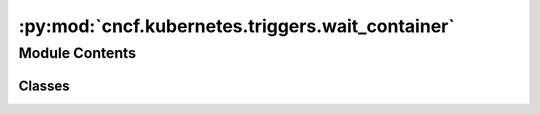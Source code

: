 :py:mod:`cncf.kubernetes.triggers.wait_container`
=================================================

.. py:module:: cncf.kubernetes.triggers.wait_container


Module Contents
---------------

Classes
~~~~~~~

.. autoapisummary::

   cncf.kubernetes.triggers.wait_container.WaitContainerTrigger




.. py:exception:: PodLaunchTimeoutException

   Bases: :py:obj:`airflow.exceptions.AirflowException`

   When pod does not leave the ``Pending`` phase within specified timeout.


.. py:class:: WaitContainerTrigger(*, container_name, pod_name, pod_namespace, kubernetes_conn_id = None, hook_params = None, pending_phase_timeout = 120, poll_interval = 5)

   Bases: :py:obj:`airflow.triggers.base.BaseTrigger`

   First, waits for pod ``pod_name`` to reach running state within ``pending_phase_timeout``.
   Next, waits for ``container_name`` to reach a terminal state.

   :param kubernetes_conn_id: Airflow connection ID to use
   :param hook_params: kwargs for hook
   :param container_name: container to wait for
   :param pod_name: name of pod to monitor
   :param pod_namespace: pod namespace
   :param pending_phase_timeout: max time in seconds to wait for pod to leave pending phase
   :param poll_interval: number of seconds between reading pod state


   .. py:method:: serialize(self)

      Returns the information needed to reconstruct this Trigger.

      :return: Tuple of (class path, keyword arguments needed to re-instantiate).


   .. py:method:: get_hook(self)
      :async:


   .. py:method:: wait_for_pod_start(self, v1_api)
      :async:

      Loops until pod phase leaves ``PENDING``
      If timeout is reached, throws error.


   .. py:method:: wait_for_container_completion(self, v1_api)
      :async:

      Waits until container ``self.container_name`` is no longer in running state.


   .. py:method:: run(self)
      :async:

      Runs the trigger in an asynchronous context.

      The trigger should yield an Event whenever it wants to fire off
      an event, and return None if it is finished. Single-event triggers
      should thus yield and then immediately return.

      If it yields, it is likely that it will be resumed very quickly,
      but it may not be (e.g. if the workload is being moved to another
      triggerer process, or a multi-event trigger was being used for a
      single-event task defer).

      In either case, Trigger classes should assume they will be persisted,
      and then rely on cleanup() being called when they are no longer needed.



